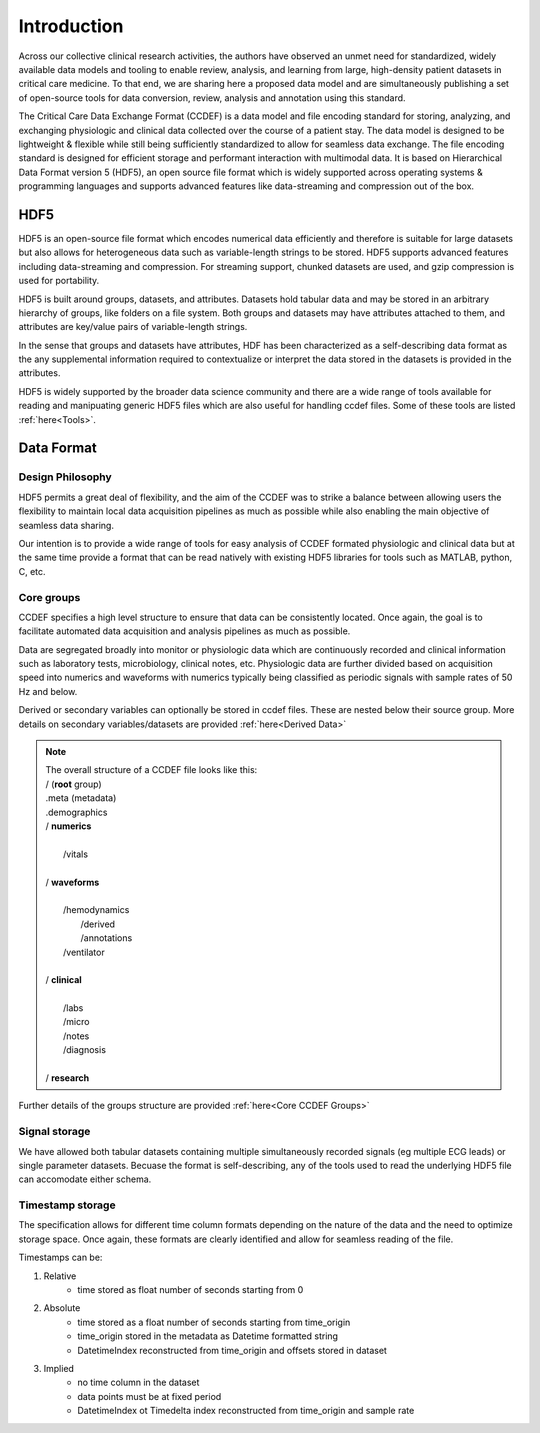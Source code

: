 Introduction
====================

Across our collective clinical research activities, the authors have observed an unmet need for standardized, widely available data models and tooling to enable review, analysis, and learning from large, high-density patient datasets in critical care medicine. 
To that end, we are sharing here a proposed data model and are simultaneously publishing a set of open-source tools for data conversion, review, analysis and annotation using this standard.

The Critical Care Data Exchange Format (CCDEF) is a data model and file encoding standard for storing, analyzing, and exchanging physiologic and clinical data collected over the course of a patient stay. The data model is designed to be lightweight & flexible while still being sufficiently standardized to allow for seamless data exchange. The file encoding standard is designed for efficient storage and performant interaction with multimodal data. It is based on Hierarchical Data Format version 5 (HDF5), an open source file format which is widely supported across operating systems & programming languages and supports advanced features like data-streaming and compression out of the box.

HDF5
----

HDF5 is an open-source file format which encodes numerical data efficiently and therefore is suitable for large datasets but also allows for heterogeneous data such as variable-length strings to be stored. 
HDF5 supports advanced features including data-streaming and compression. For streaming support, chunked datasets are used, and gzip compression is used for portability.

HDF5 is built around groups, datasets, and attributes. 
Datasets hold tabular data and may be stored in an arbitrary hierarchy of groups, like folders on a file system. 
Both groups and datasets may have attributes attached to them, and attributes are key/value pairs of variable-length strings. 

In the sense that groups and datasets have attributes, HDF has been characterized as a self-describing data format as the any supplemental information required to contextualize or interpret the data stored in the datasets is provided in the attributes. 

HDF5 is widely supported by the broader data science community and there are a wide range of tools available for reading and manipuating generic HDF5 files which are also useful for handling ccdef files. Some of these tools are listed :ref:`here<Tools>`.

Data Format
-----------------

Design Philosophy
^^^^^^^^^^^^^^^^^

HDF5 permits a great deal of flexibility, and the aim of the CCDEF was to strike a balance between allowing users the flexibility to maintain local data acquisition pipelines as much as possible while also enabling the main objective of seamless data sharing. 

Our intention is to provide a wide range of tools for easy analysis of CCDEF formated physiologic and clinical data but at the same time provide a format that can be read natively with existing HDF5 libraries for tools such as MATLAB, python, C, etc.

Core groups
^^^^^^^^^^^

CCDEF specifies a high level structure to ensure that data can be consistently located. Once again, the goal is to facilitate automated data acquisition and analysis pipelines as much as possible.

Data are segregated broadly into monitor or physiologic data which are continuously recorded and clinical information such as laboratory tests, microbiology, clinical notes, etc.
Physiologic data are further divided based on acquisition speed into numerics and waveforms with numerics typically being classified as periodic signals with sample rates of 50 Hz and below.

Derived or secondary variables can optionally be stored in ccdef files. These are nested below their source group. More details on secondary variables/datasets are provided :ref:`here<Derived Data>`

.. note:: 

 | The overall structure of a CCDEF file looks like this: 

 | / (**root** group) 
 | .meta (metadata)
 | .demographics

 | / **numerics**
 |
 |      /vitals
 |
 | / **waveforms**
 |
 |       /hemodynamics
 |           /derived
 |           /annotations
 |       /ventilator
 |
 | / **clinical**
 |
 |       /labs
 |       /micro
 |       /notes
 |       /diagnosis
 |
 | / **research**

Further details of the groups structure are provided :ref:`here<Core CCDEF Groups>`

Signal storage
^^^^^^^^^^^^^^

We have allowed both tabular datasets containing multiple simultaneously recorded signals (eg multiple ECG leads) or single parameter datasets. Becuase the format is self-describing, any of the tools used to read the underlying HDF5 file can accomodate either schema. 

Timestamp storage
^^^^^^^^^^^^^^^^^

The specification allows for different time column formats depending on the nature of the data and the need to optimize storage space. Once again, these formats are clearly identified and allow for seamless reading of the file.

Timestamps can be:

#. Relative
    * time stored as float number of seconds starting from 0

#. Absolute
    * time stored as a float number of seconds starting from time_origin
    * time_origin stored in the metadata as Datetime formatted string
    * DatetimeIndex reconstructed from time_origin and offsets stored in dataset 

#. Implied
    * no time column in the dataset
    * data points must be at fixed period
    * DatetimeIndex ot Timedelta index reconstructed from time_origin and sample rate






